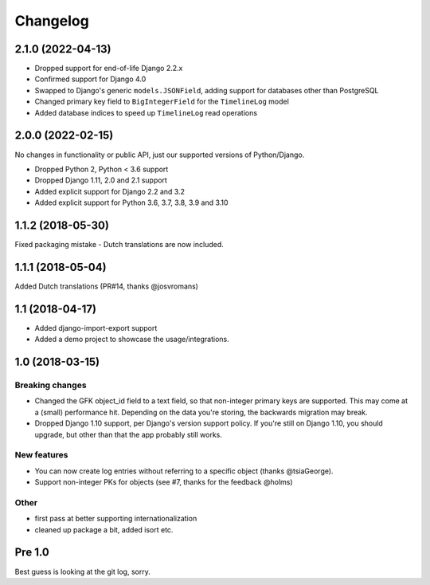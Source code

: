 =========
Changelog
=========

2.1.0 (2022-04-13)
==================

* Dropped support for end-of-life Django 2.2.x
* Confirmed support for Django 4.0
* Swapped to Django's generic ``models.JSONField``, adding support for databases other
  than PostgreSQL
* Changed primary key field to ``BigIntegerField`` for the ``TimelineLog`` model
* Added database indices to speed up ``TimelineLog`` read operations

2.0.0 (2022-02-15)
==================

No changes in functionality or public API, just our supported versions of Python/Django.

* Dropped Python 2, Python < 3.6 support
* Dropped Django 1.11, 2.0 and 2.1 support
* Added explicit support for Django 2.2 and 3.2
* Added explicit support for Python 3.6, 3.7, 3.8, 3.9 and 3.10

1.1.2 (2018-05-30)
==================

Fixed packaging mistake - Dutch translations are now included.

1.1.1 (2018-05-04)
==================

Added Dutch translations (PR#14, thanks @josvromans)

1.1 (2018-04-17)
================

* Added django-import-export support

* Added a demo project to showcase the usage/integrations.

1.0 (2018-03-15)
================

Breaking changes
----------------

* Changed the GFK object_id field to a text field, so that non-integer primary
  keys are supported. This may come at a (small) performance hit. Depending
  on the data you're storing, the backwards migration may break.

* Dropped Django 1.10 support, per Django's version support policy. If you're
  still on Django 1.10, you should upgrade, but other than that the app
  probably still works.

New features
------------

* You can now create log entries without referring to a specific object
  (thanks @tsiaGeorge).

* Support non-integer PKs for objects (see #7, thanks for the feedback @holms)

Other
-----

* first pass at better supporting internationalization

* cleaned up package a bit, added isort etc.

Pre 1.0
=======

Best guess is looking at the git log, sorry.
